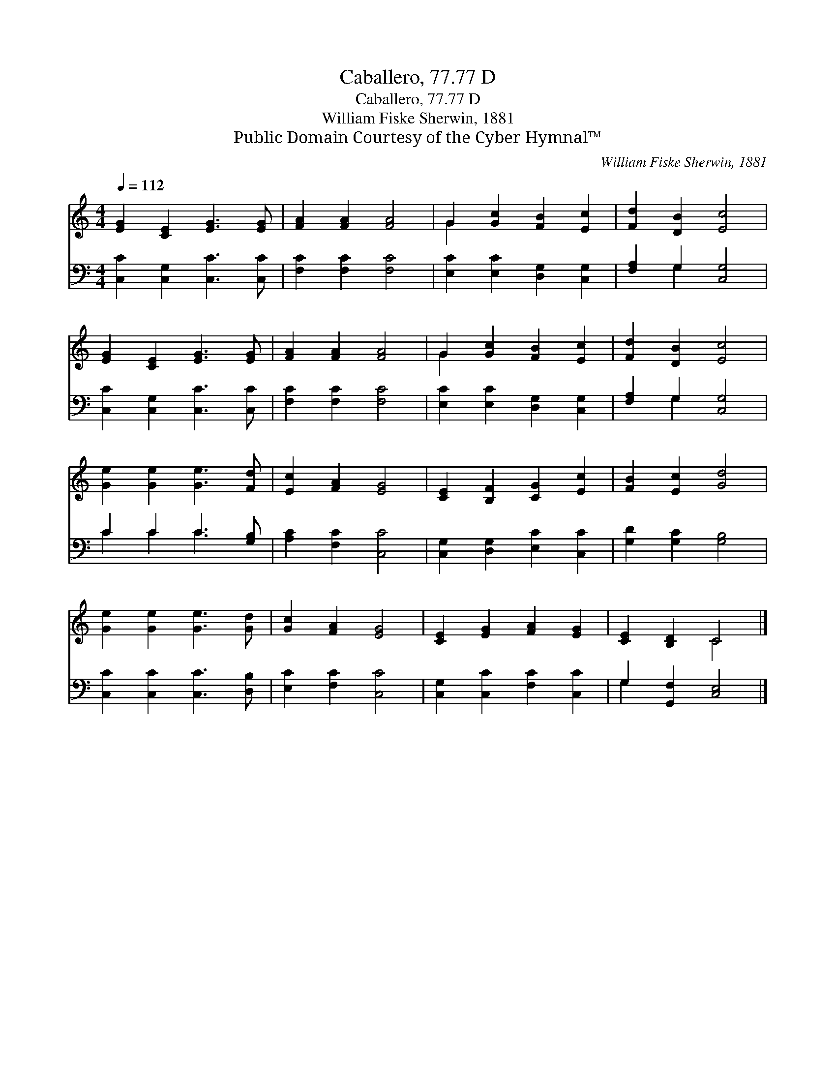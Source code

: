 X:1
T:Caballero, 77.77 D
T:Caballero, 77.77 D
T:William Fiske Sherwin, 1881
T:Public Domain Courtesy of the Cyber Hymnal™
C:William Fiske Sherwin, 1881
Z:Public Domain
Z:Courtesy of the Cyber Hymnal™
%%score ( 1 2 ) ( 3 4 )
L:1/8
Q:1/4=112
M:4/4
K:C
V:1 treble 
V:2 treble 
V:3 bass 
V:4 bass 
V:1
 [EG]2 [CE]2 [EG]3 [EG] | [FA]2 [FA]2 [FA]4 | G2 [Gc]2 [FB]2 [Ec]2 | [Fd]2 [DB]2 [Ec]4 | %4
 [EG]2 [CE]2 [EG]3 [EG] | [FA]2 [FA]2 [FA]4 | G2 [Gc]2 [FB]2 [Ec]2 | [Fd]2 [DB]2 [Ec]4 | %8
 [Ge]2 [Ge]2 [Ge]3 [Fd] | [Ec]2 [FA]2 [EG]4 | [CE]2 [B,F]2 [CG]2 [Ec]2 | [FB]2 [Ec]2 [Gd]4 | %12
 [Ge]2 [Ge]2 [Ge]3 [Gd] | [Gc]2 [FA]2 [EG]4 | [CE]2 [EG]2 [FA]2 [EG]2 | [CE]2 [B,D]2 C4 |] %16
V:2
 x8 | x8 | G2 x6 | x8 | x8 | x8 | G2 x6 | x8 | x8 | x8 | x8 | x8 | x8 | x8 | x8 | x4 C4 |] %16
V:3
 [C,C]2 [C,G,]2 [C,C]3 [C,C] | [F,C]2 [F,C]2 [F,C]4 | [E,C]2 [E,C]2 [D,G,]2 [C,G,]2 | %3
 [F,A,]2 G,2 [C,G,]4 | [C,C]2 [C,G,]2 [C,C]3 [C,C] | [F,C]2 [F,C]2 [F,C]4 | %6
 [E,C]2 [E,C]2 [D,G,]2 [C,G,]2 | [F,A,]2 G,2 [C,G,]4 | C2 C2 C3 [G,B,] | [A,C]2 [F,C]2 [C,C]4 | %10
 [C,G,]2 [D,G,]2 [E,C]2 [C,C]2 | [G,D]2 [G,C]2 [G,B,]4 | [C,C]2 [C,C]2 [C,C]3 [D,B,] | %13
 [E,C]2 [F,C]2 [C,C]4 | [C,G,]2 [C,C]2 [F,C]2 [C,C]2 | G,2 [G,,F,]2 [C,E,]4 |] %16
V:4
 x8 | x8 | x8 | x2 G,2 x4 | x8 | x8 | x8 | x2 G,2 x4 | C2 C2 C3 x | x8 | x8 | x8 | x8 | x8 | x8 | %15
 G,2 x6 |] %16

